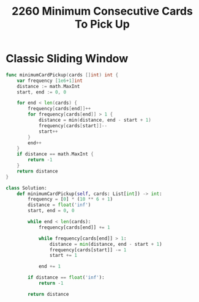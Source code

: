 #+title: 2260 Minimum Consecutive Cards To Pick Up

* Classic Sliding Window


#+begin_src go
func minimumCardPickup(cards []int) int {
    var frequency [1e6+1]int
    distance := math.MaxInt
    start, end := 0, 0

    for end < len(cards) {
        frequency[cards[end]]++
        for frequency[cards[end]] > 1 {
            distance = min(distance, end - start + 1)
            frequency[cards[start]]--
            start++
        }
        end++
    }
    if distance == math.MaxInt {
        return -1
    }
    return distance
}
#+end_src

#+begin_src python
class Solution:
    def minimumCardPickup(self, cards: List[int]) -> int:
        frequency = [0] * (10 ** 6 + 1)
        distance = float('inf')
        start, end = 0, 0

        while end < len(cards):
            frequency[cards[end]] += 1

            while frequency[cards[end]] > 1:
                distance = min(distance, end - start + 1)
                frequency[cards[start]] -= 1
                start += 1

            end += 1

        if distance == float('inf'):
            return -1

        return distance
#+end_src
